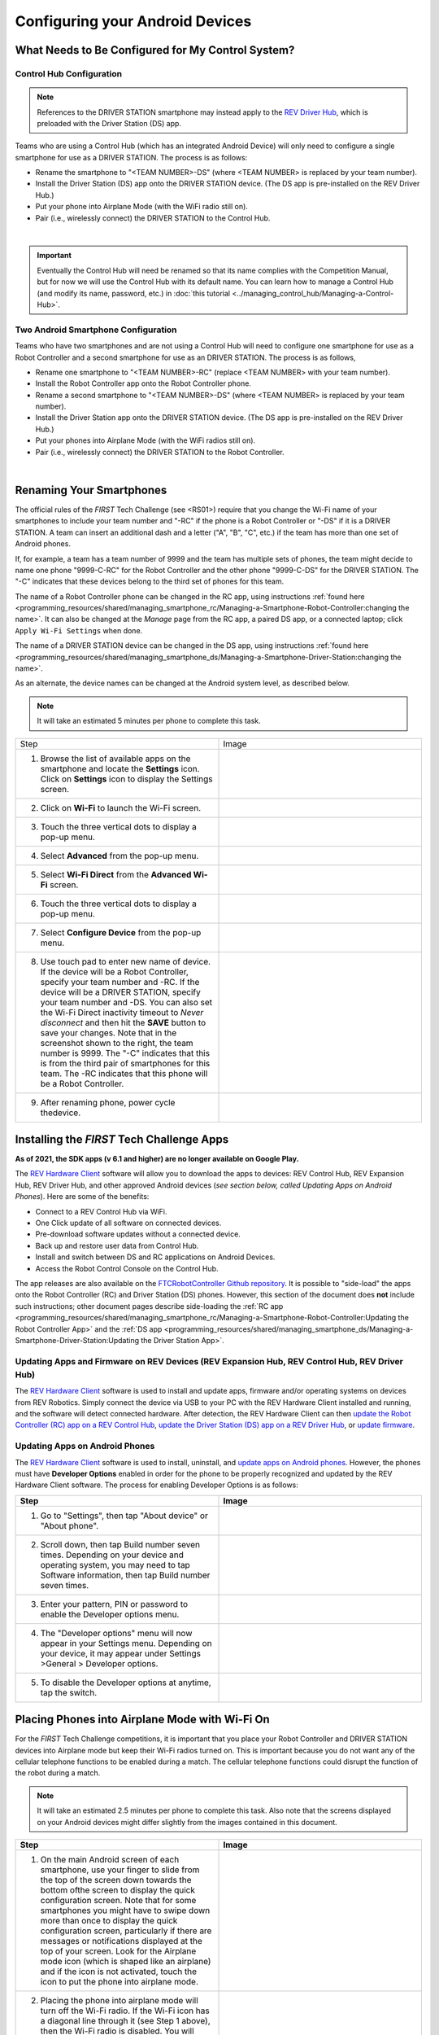 Configuring your Android Devices
================================

What Needs to Be Configured for My Control System?
~~~~~~~~~~~~~~~~~~~~~~~~~~~~~~~~~~~~~~~~~~~~~~~~~~

Control Hub Configuration
^^^^^^^^^^^^^^^^^^^^^^^^^

.. note::
   References to the DRIVER STATION smartphone may instead apply to the
   `REV Driver Hub <https://docs.revrobotics.com/duo-control/control-system-overview/driver-hub-specifications>`__,
   which is preloaded with the Driver Station (DS) app.

Teams who are using a Control Hub (which has an integrated Android Device)
will only need to configure a single smartphone for use as a DRIVER STATION. The process is as follows:

*  Rename the smartphone to "<TEAM NUMBER>-DS" (where <TEAM NUMBER> is replaced by your team number).
*  Install the Driver Station (DS) app onto the DRIVER STATION device. (The DS app is pre-installed on the REV Driver Hub.)
*  Put your phone into Airplane Mode (with the WiFi radio still on).
*  Pair (i.e., wirelessly connect) the DRIVER STATION to the Control Hub.

.. image:: images/ControlHubAndPhone.jpg
   :align: center

|

.. important:: Eventually the Control Hub will need be renamed so
   that its name complies with the Competition Manual, but for now we will
   use the Control Hub with its default name. You can learn how to manage a
   Control Hub (and modify its name, password, etc.) in
   :doc:`this tutorial <../managing_control_hub/Managing-a-Control-Hub>`.

Two Android Smartphone Configuration
^^^^^^^^^^^^^^^^^^^^^^^^^^^^^^^^^^^^

Teams who have two smartphones and are not using a Control Hub will need
to configure one smartphone for use as a Robot Controller and a second
smartphone for use as an DRIVER STATION. The process is as follows,

*  Rename one smartphone to "<TEAM NUMBER>-RC" (replace <TEAM NUMBER> with your team number).
*  Install the Robot Controller app onto the Robot Controller phone.
*  Rename a second smartphone to "<TEAM NUMBER>-DS" (where <TEAM NUMBER> is replaced by your team number).
*  Install the Driver Station app onto the DRIVER STATION device. (The DS app is pre-installed on the REV Driver Hub.)
*  Put your phones into Airplane Mode (with the WiFi radios still on).
*  Pair (i.e., wirelessly connect) the DRIVER STATION to the Robot Controller.

.. image:: images/twoAndroidPhones.jpg
   :align: center

|

.. Do not change the name of the following Header title, as it's linked from elsewhere. Currently it is called "Renaming Your Smartphones".

Renaming Your Smartphones
~~~~~~~~~~~~~~~~~~~~~~~~~

The official rules of the *FIRST* Tech Challenge (see <RS01>) require that
you change the Wi-Fi name of your smartphones to include your team
number and "-RC" if the phone is a Robot Controller or "-DS" if it is a DRIVER STATION. A team can insert an additional dash and a letter ("A",
"B", "C", etc.) if the team has more than one set of Android phones.

If, for example, a team has a team number of 9999 and the team has
multiple sets of phones, the team might decide to name one phone
"9999-C-RC" for the Robot Controller and the other phone "9999-C-DS" for
the DRIVER STATION. The "-C" indicates that these devices belong to the
third set of phones for this team.

The name of a Robot Controller phone can be changed in the RC app, using
instructions :ref:`found here <programming_resources/shared/managing_smartphone_rc/Managing-a-Smartphone-Robot-Controller:changing the name>`.
It can also be changed at the *Manage* page from the RC app, a paired DS
app, or a connected laptop; click ``Apply Wi-Fi Settings`` when done.

The name of a DRIVER STATION device can be changed in the DS app, using
instructions
:ref:`found here <programming_resources/shared/managing_smartphone_ds/Managing-a-Smartphone-Driver-Station:changing the name>`.

As an alternate, the device names can be changed at the Android system
level, as described below.

.. note:: It will take an estimated 5 minutes per phone to complete this
   task.

.. |rename1| image:: images/RenameStep1.jpg
.. |rename2| image:: images/RenameStep2.jpg
.. |rename3| image:: images/RenameStep3.jpg
.. |rename4| image:: images/RenameStep4.jpg
.. |rename5| image:: images/RenameStep5.jpg
.. |rename6| image:: images/RenameStep6.jpg
.. |rename7| image:: images/RenameStep7.jpg
.. |rename8| image:: images/RenameStep8.jpg

.. list-table::
   :widths: 50 50
   :header-rows: 0
   :class: longtable


   * - Step
     - Image

   * - 1. Browse the list of available apps on the smartphone and locate the **Settings** icon. Click on **Settings** icon to display the Settings screen.
     - |rename1|

   * - 2. Click on **Wi-Fi** to launch the Wi-Fi screen.
     - |rename2|

   * - 3. Touch the three vertical dots to display a pop-up menu.
     - |rename3|

   * - 4. Select **Advanced** from the pop-up menu.
     - |rename4|

   * - 5. Select **Wi-Fi Direct** from the **Advanced Wi-Fi** screen.
     - |rename5|

   * - 6. Touch the three vertical dots to display a pop-up menu.
     - |rename6|

   * - 7. Select **Configure Device** from the pop-up menu.
     - |rename7|

   * - 8. Use touch pad to enter new name of device. If the device will be a Robot Controller, specify your team number and -RC. If the device will be a DRIVER STATION, specify your team number and -DS. You can also set the Wi-Fi Direct inactivity timeout to *Never disconnect* and then hit the\  **SAVE** button to save your changes. Note that in the screenshot shown to the right, the team number is 9999. The "-C" indicates that this is from the third pair of smartphones for this team. The -RC indicates that this phone will be a Robot Controller.
     - |rename8|

   * - 9. After renaming phone, power cycle thedevice.
     -


Installing the *FIRST* Tech Challenge Apps
~~~~~~~~~~~~~~~~~~~~~~~~~~~~~~~~~~~~~~~~~~

**As of 2021, the SDK apps (v 6.1 and higher) are no longer available on
Google Play.**

The `REV Hardware Client <https://docs.revrobotics.com/rev-hardware-client/>`__
software will allow you to download the apps to devices: REV Control
Hub, REV Expansion Hub, REV Driver Hub, and other approved Android
devices (*see section below, called Updating Apps on Android
Phones*). Here are some of the benefits:

*  Connect to a REV Control Hub via WiFi.
*  One Click update of all software on connected devices.
*  Pre-download software updates without a connected device.
*  Back up and restore user data from Control Hub.
*  Install and switch between DS and RC applications on Android Devices.
*  Access the Robot Control Console on the Control Hub.

The app releases are also available on the `FTCRobotController
Github
repository <https://github.com/FIRST-Tech-Challenge/FtcRobotController/releases>`__.
It is possible to "side-load" the apps onto the Robot Controller
(RC) and Driver Station (DS) phones. However, this section of the document
does **not** include such instructions; other document pages describe
side-loading the :ref:`RC app <programming_resources/shared/managing_smartphone_rc/Managing-a-Smartphone-Robot-Controller:Updating the Robot Controller App>`
and the :ref:`DS app <programming_resources/shared/managing_smartphone_ds/Managing-a-Smartphone-Driver-Station:Updating the Driver Station App>`.

Updating Apps and Firmware on REV Devices (REV Expansion Hub, REV Control Hub, REV Driver Hub)
^^^^^^^^^^^^^^^^^^^^^^^^^^^^^^^^^^^^^^^^^^^^^^^^^^^^^^^^^^^^^^^^^^^^^^^^^^^^^^^^^^^^^^^^^^^^^^

The `REV Hardware Client <https://docs.revrobotics.com/rev-hardware-client/>`__
software is used to install and update apps, firmware and/or
operating systems on devices from REV Robotics. Simply connect the
device via USB to your PC with the REV Hardware Client installed and
running, and the software will detect connected hardware. After
detection, the REV Hardware Client can then
`update the Robot Controller (RC) app on a REV Control Hub <https://docs.revrobotics.com/rev-hardware-client/control-hub/updating-control-hub>`__,
`update the Driver Station (DS) app on a REV Driver Hub <https://docs.revrobotics.com/rev-hardware-client/driver-hub/updating-a-driver-hub>`__,
or
`update firmware <https://docs.revrobotics.com/rev-hardware-client/expansion-hub/updating-expansion-hub>`__.

Updating Apps on Android Phones
^^^^^^^^^^^^^^^^^^^^^^^^^^^^^^^

The `REV Hardware Client <https://docs.revrobotics.com/rev-hardware-client/>`__
software is used to install, uninstall, and
`update apps on Android phones <https://docs.revrobotics.com/rev-hardware-client/android-device/installing-rc-ds-applications>`__.
However, the phones must have **Developer Options** enabled in order for
the phone to be properly recognized and updated by the REV Hardware
Client software. The process for enabling Developer Options is as
follows:

.. |devop1| image:: images/1-developer-options.jpg
.. |devop2a| image:: images/2a-developer-options.jpg
.. |devop2b| image:: images/2b-developer-options.jpg
.. |devop4| image:: images/4-developer-options.jpg
.. |devop5| image:: images/5-developer-options.*

.. list-table::
   :widths: 50 50
   :header-rows: 1
   :class: longtable

   * - Step
     - Image

   * - 1. Go to "Settings", then tap "About device" or "About phone".
     - |devop1|

   * - 2. Scroll down, then tap Build number seven times. Depending on your device and operating system, you may need to tap Software information, then tap Build number seven times.
     - |devop2a|       |devop2b|

   * - 3. Enter your pattern, PIN or password to enable the Developer options menu.
     -

   * - 4. The "Developer options" menu will now appear in your Settings menu. Depending on your device, it may appear under Settings >General > Developer options.
     - |devop4|

   * - 5. To disable the Developer options at anytime, tap the switch.
     - |devop5|


Placing Phones into Airplane Mode with Wi-Fi On
~~~~~~~~~~~~~~~~~~~~~~~~~~~~~~~~~~~~~~~~~~~~~~~

For the *FIRST* Tech Challenge competitions, it is important that you
place your Robot Controller and DRIVER STATION devices into Airplane mode
but keep their Wi-Fi radios turned on. This is important because you do
not want any of the cellular telephone functions to be enabled during a
match. The cellular telephone functions could disrupt the function of
the robot during a match.

.. note:: It will take an estimated 2.5 minutes per phone to complete this
   task. Also note that the screens displayed on your Android devices might
   differ slightly from the images contained in this document.

.. |airplane1| image:: images/AirplaneStep1.jpg
.. |airplane2| image:: images/AirplaneStep2.jpg

.. list-table::
   :widths: 50 50
   :header-rows: 1


   * - Step
     - Image

   * - 1. On the main Android screen of each smartphone, use your finger to slide from the top of the screen down towards the bottom ofthe screen to display the quick configuration screen. Note that for some smartphones you might have to swipe down more than once to display the quick configuration screen, particularly if there are messages or notifications displayed at the top of your screen. Look for the Airplane mode icon (which is shaped like an airplane) and if the icon is not activated, touch the icon to put the phone into airplane mode.
     - |airplane1|

   * - 2. Placing the phone into airplane mode will turn off the Wi-Fi radio. If the Wi-Fi icon has a diagonal line through it (see Step 1 above), then the Wi-Fi radio is disabled. You will need to touch the **Wi-Fi** icon on the quick configuration screen to turn the Wi-Fi radio back on.
     - |airplane2|


Pairing the DRIVER STATION to the Robot Controller
~~~~~~~~~~~~~~~~~~~~~~~~~~~~~~~~~~~~~~~~~~~~~~~~~~

.. _control-hub-users-1:

Control Hub Pairing
^^^^^^^^^^^^^^^^^^^

The REV Robotics Control Hub should come with the Robot Controller app
pre-installed. Once you have successfully installed the Driver
Station on an Android phone, you will want to establish a secure
wireless connection between the Control Hub and the DRIVER STATION. This
connection will allow your DRIVER STATION device to select op modes on
your Robot Controller and send gamepad input to these programs.
Likewise, it will allow your op modes running on your Robot Controller
to send telemetry data to your DRIVER STATION phone where it can be
displayed for your drivers. The process to connect the two devices is
known as "pairing."

.. note:: the Control Hub does not have its own internal battery. Before you
   can connect a Driver Station to the Control Hub, you must connect the
   Control Hub to a 12V battery.

Also note that it will take an estimated 10 minutes to complete this
task.

.. |pairing1| image:: images/PairingControlHubStep1.jpg
.. |pairing2| image:: images/PairingControlHubStep2.jpg
.. |pairing3| image:: images/PairingControlHubStep3.jpg
.. |pairing4| image:: images/PairingControlHubStep4.jpg
.. |pairing5| image:: images/PairingControlHubStep5.jpg
.. |pairing6| image:: images/PairingControlHubStep6.jpg
.. |pairing7| image:: images/PairingControlHubStep7.jpg
.. |pairing8| image:: images/PairingControlHubStep8.jpg
.. |pairing9| image:: images/PairingControlHubStep9.jpg
.. |pairing10| image:: images/PairingControlHubStep10.jpg
.. |pairing11| image:: images/PairingControlHubStep11.jpg
.. |pairing12| image:: images/PairingControlHubStep12.jpg
.. |pairing13| image:: images/PairingControlHubStep13.jpg

.. list-table::
   :widths: 50 50
   :header-rows: 1
   :class: longtable



   * - Step
     - Image

   * - 1. Connect an approved 12V battery to the power switch (REV-31-1387) and make sure the switch is in the off position. Connect the switch to an XT30 port on the Control Hub and turn the switch on. The LED should initially be blue on the Control Hub.
     - |pairing1|

   * - 2. It takes approximately 18 seconds for the Control Hub to power on. The Control Hub is ready to pair with the Driver Station when the LED turns green. Note: the light blinks blue every ~5 seconds to indicate that the Control Hub is healthy.
     - |pairing2|

   * - 3. On the Driver Station device, browse the available apps and locate the ** FTC Driver Station** icon. Tap on the icon to launch the Driver Station app. Note that the first time you launch the app your Android device might prompt you for permissions that the app will need to run properly. Whenever prompted, press **Allow** to grant the requested permission.
     - |pairing3|

   * - 4. Touch the three vertical dots on the upper right hand corner of the main screen of the Driver Station app. This will launch a pop-up menu.
     - |pairing4|

   * - 5. Select **Settings** from the pop-up menu.
     - |pairing5|

   * - 6. From the **Settings** screen, look for and select \ **Pairing Method** to launch the **Pairing** \ **Method** screen.
     - |pairing6|

   * - 7. Touch the words **Control Hub** to indicate that this DRIVER STATION will be pairing with a Control Hub.
     - |pairing7|

   * - 8. From the **Settings** screen, look for and select \ **Pair with Robot Controller** to launch the **Pair** \ **with Robot Controller** screen.
     - |pairing8|

   * - 9. From **Pair with Robot Controller** screen,look for and press the **Wifi Settings** button to launch the device's Android WifiSettings screen.
     - |pairing9|

   * - 10. Find the name of your Control Hub's wireless network from the list of available WiFi networks. Click on the network name to select the network. If this is the first time you are connecting to the Control Hub, then the default network name should begin with the prefix FTC- (FTC-1Ybr in this example). The default network name should be listed on a sticker attached to the bottom side of the Control Hub.
     - |pairing10|

   * - 11. When prompted, specify the password for the Control Hub's WiFi network and press \ **Connect** to connect to the Hub. Note that the default password for the Control Hub network is ``password``. Also note that when you connect to the Control Hub's WiFi network successfully, the DRIVER STATION will not have access to the Internet.
     - |pairing11|

   * - 12. After you successfully connected to the Hub, use the back arrow to navigate to theprevious screen. You should see the name of the WiFi network listed under "Current Robot Controller:". Use the back-arrow key to return to the Settings screen. Then press the back-arrow key one more time to return to the main DRIVER STATION screen.
     - |pairing12|

   * - 13. Verify that the DRIVER STATION screen has changed and that it now indicates that it is connected to the Control Hub. The name of the Control Hub's WiFi network (FTC-1Ybr in this example) should be displayed in the Network field on the Driver Station.
     - |pairing13|


.. _users-with-two-android-smartphones-1:

Two Android Smartphone Pairing
^^^^^^^^^^^^^^^^^^^^^^^^^^^^^^

.. important:: If your DRIVER STATION was previously paired to a
   Control Hub, and you currently would like to connect to an Android
   smartphone Robot Controller, then before attempting to pair to the Robot
   Controller, you should forget the Wi-Fi network for the previous Control
   Hub (using the Android Wifi Settings screen on the DRIVER STATION) and
   then power cycle the DRIVER STATION phone. If the previous Control Hub
   is powered on and if you haven't forgotten this network, then the DRIVER STATION might try and connect to the Control Hub and might be unable to
   connect to the Robot Controller smartphone.

Once you have successfully installed the apps onto your Android
phones, you will want to establish a secure wireless connection between
the two devices. This connection will allow your DRIVER STATION device to
select op modes on your Robot Controller phone and send gamepad input to
these programs. Likewise, it will allow your op modes running on your
Robot Controller phone to send telemetry data to your DRIVER STATION
device where it can be displayed for your drivers. The process to connect
the two phones is known as pairing.

Note that it will take an estimated 10 minutes to complete this task.

.. |pairingns1| image:: images/PairingNewStep1.jpg
.. |pairingns1b| image:: images/PairingNewStep1b.jpg
.. |pairingns2| image:: images/PairingNewStep1.jpg
.. |pairingns3| image:: images/PairingNewStep3.jpg
.. |pairingns3b| image:: images/PairingNewStep3b.jpg
.. |pairingns4| image:: images/PairingNewStep4.jpg
.. |pairingns5| image:: images/PairingNewStep5.jpg
.. |pairingns6| image:: images/PairingNewStep6.jpg
.. |pairingns7| image:: images/PairingNewStep7.jpg
.. |pairingns8| image:: images/PairingNewStep8.jpg
.. |pairingns9| image:: images/PairingNewStep9.jpg
.. |pairingns10| image:: images/PairingNewStep10.jpg
.. |pairingns11| image:: images/PairingNewStep11.jpg
.. |pairingns12| image:: images/PairingNewStep12.jpg

.. list-table::
   :widths: 50 50
   :class: longtable
   :header-rows: 1


   * - Step
     - Image

   * - 1. On the Robot Controller device, browse the available apps and locate the **FTC Robot Controller** icon. Tap on the icon to launch the Robot Controller app. Note that the first time you launch the app your Android device might prompt you for permissions that the app will need to run properly. Whenever prompted, press **Allow** to grant the requested permission.
     - |pairingns1| |pairingns1b|

   * - 2. Verify that the Robot Controller app is running. The **Robot Status** field should read running if it is working properly.
     - |pairingns2|

   * - 3. On the DRIVER STATION device, browse the available apps and locate the **FTC Driver Station** icon. Tap on the icon to launch the Driver Station app. Note that the first time you launch the app your Android device might prompt you for permissions that the app will need to run properly. Whenever prompted, press **Allow** to grant the requested permission.
     - |pairingns3| |pairingns3b|

   * - 4. Touch the three vertical dots on the upper right hand corner of the main screen of the Driver Station app. This will launch a pop-up menu.
     - |pairingns4|

   * - 5. Select **Settings** from the pop-up menu.
     - |pairingns5|

   * - 6. From the **Settings** screen, look for and select \ **Pairing Method** to launch the **Pairing** \ **Method** screen.
     - |pairingns6|

   * - 7. Verify that the **Wifi Direct** mode is selected, which means that this DRIVER STATION will be pairing with another Android device.
     - |pairingns7|

   * - 8. From the **Settings** screen, look for and select \ **Pair with Robot Controller** to launch the **Pair** \ \ **with Robot Controller** screen.
     - |pairingns8|

   * - 9. Find the name of your Robot Controller from the list and select it. After you have made your selection, use the back-arrow key to return to the Settings screen. Then press the back-arrow key one more time to return to the main DRIVER STATION screen.
     - |pairingns9|

   * - 10. When the DRIVER STATION returns to its main screen, the first time you attempt to connect to the Robot Controller a prompt should appear on the Robot Controller screen. Click on the **ACCEPT** button to accept the connection request from the DRIVER STATION.
     - |pairingns10|

   * - 11. Verify that the DRIVER STATION screen has changed and that it now indicates that it is connected to the Robot Controller. The name ofthe Robot Controller's remote network (9999-C-RC in this example) should be displayed in the Network field on the DRIVER STATION.
     - |pairingns11|

   * - 12. Verify that the Robot Controller screen has changed and that it now indicates that it is connected to the DRIVER STATION.The Network status should read active, connected on the Robot Controller's main screen.
     - |pairingns12|
